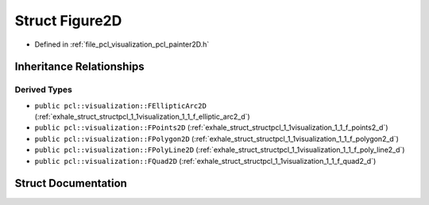 .. _exhale_struct_structpcl_1_1visualization_1_1_figure2_d:

Struct Figure2D
===============

- Defined in :ref:`file_pcl_visualization_pcl_painter2D.h`


Inheritance Relationships
-------------------------

Derived Types
*************

- ``public pcl::visualization::FEllipticArc2D`` (:ref:`exhale_struct_structpcl_1_1visualization_1_1_f_elliptic_arc2_d`)
- ``public pcl::visualization::FPoints2D`` (:ref:`exhale_struct_structpcl_1_1visualization_1_1_f_points2_d`)
- ``public pcl::visualization::FPolygon2D`` (:ref:`exhale_struct_structpcl_1_1visualization_1_1_f_polygon2_d`)
- ``public pcl::visualization::FPolyLine2D`` (:ref:`exhale_struct_structpcl_1_1visualization_1_1_f_poly_line2_d`)
- ``public pcl::visualization::FQuad2D`` (:ref:`exhale_struct_structpcl_1_1visualization_1_1_f_quad2_d`)


Struct Documentation
--------------------


.. doxygenstruct:: pcl::visualization::Figure2D
   :members:
   :protected-members:
   :undoc-members: